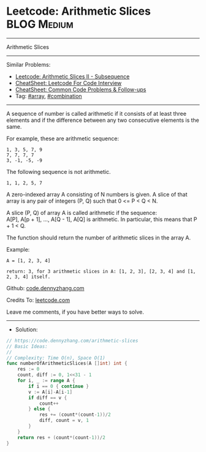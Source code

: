 * Leetcode: Arithmetic Slices                                    :BLOG:Medium:
#+STARTUP: showeverything
#+OPTIONS: toc:nil \n:t ^:nil creator:nil d:nil
:PROPERTIES:
:type:     combination, array
:END:
---------------------------------------------------------------------
Arithmetic Slices
---------------------------------------------------------------------
#+BEGIN_HTML
<a href="https://github.com/dennyzhang/code.dennyzhang.com/tree/master/problems/arithmetic-slices"><img align="right" width="200" height="183" src="https://www.dennyzhang.com/wp-content/uploads/denny/watermark/github.png" /></a>
#+END_HTML
Similar Problems:
- [[https://code.dennyzhang.com/arithmetic-slices-ii-subsequence][Leetcode: Arithmetic Slices II - Subsequence]]
- [[https://cheatsheet.dennyzhang.com/cheatsheet-leetcode-A4][CheatSheet: Leetcode For Code Interview]]
- [[https://cheatsheet.dennyzhang.com/cheatsheet-followup-A4][CheatSheet: Common Code Problems & Follow-ups]]
- Tag: [[https://code.dennyzhang.com/tag/array][#array]], [[https://code.dennyzhang.com/review-combination][#combination]]
---------------------------------------------------------------------
A sequence of number is called arithmetic if it consists of at least three elements and if the difference between any two consecutive elements is the same.

For example, these are arithmetic sequence:
#+BEGIN_EXAMPLE
1, 3, 5, 7, 9
7, 7, 7, 7
3, -1, -5, -9
#+END_EXAMPLE

The following sequence is not arithmetic.
#+BEGIN_EXAMPLE
1, 1, 2, 5, 7
#+END_EXAMPLE

A zero-indexed array A consisting of N numbers is given. A slice of that array is any pair of integers (P, Q) such that 0 <= P < Q < N.

A slice (P, Q) of array A is called arithmetic if the sequence:
A[P], A[p + 1], ..., A[Q - 1], A[Q] is arithmetic. In particular, this means that P + 1 < Q.

The function should return the number of arithmetic slices in the array A.

Example:
#+BEGIN_EXAMPLE
A = [1, 2, 3, 4]

return: 3, for 3 arithmetic slices in A: [1, 2, 3], [2, 3, 4] and [1, 2, 3, 4] itself.
#+END_EXAMPLE

Github: [[https://github.com/dennyzhang/code.dennyzhang.com/tree/master/problems/arithmetic-slices][code.dennyzhang.com]]

Credits To: [[https://leetcode.com/problems/arithmetic-slices/description/][leetcode.com]]

Leave me comments, if you have better ways to solve.
---------------------------------------------------------------------
- Solution:

#+BEGIN_SRC go
// https://code.dennyzhang.com/arithmetic-slices
// Basic Ideas:
//
// Complexity: Time O(n), Space O(1)
func numberOfArithmeticSlices(A []int) int {
    res := 0
    count, diff := 0, 1<<31 - 1
    for i, _ := range A {
        if i == 0 { continue }
        v := A[i]-A[i-1]
        if diff == v {
            count++
        } else {
            res += (count*(count-1))/2
            diff, count = v, 1
        }
    }
    return res + (count*(count-1))/2
}
#+END_SRC

#+BEGIN_HTML
<div style="overflow: hidden;">
<div style="float: left; padding: 5px"> <a href="https://www.linkedin.com/in/dennyzhang001"><img src="https://www.dennyzhang.com/wp-content/uploads/sns/linkedin.png" alt="linkedin" /></a></div>
<div style="float: left; padding: 5px"><a href="https://github.com/dennyzhang"><img src="https://www.dennyzhang.com/wp-content/uploads/sns/github.png" alt="github" /></a></div>
<div style="float: left; padding: 5px"><a href="https://www.dennyzhang.com/slack" target="_blank" rel="nofollow"><img src="https://www.dennyzhang.com/wp-content/uploads/sns/slack.png" alt="slack"/></a></div>
</div>
#+END_HTML
